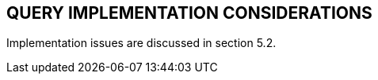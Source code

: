 == QUERY IMPLEMENTATION CONSIDERATIONS
[v291_section="5.8"]

Implementation issues are discussed in section 5.2.

